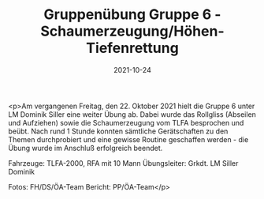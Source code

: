 #+TITLE: Gruppenübung Gruppe 6 - Schaumerzeugung/Höhen- Tiefenrettung
#+DATE: 2021-10-24
#+FACEBOOK_URL: https://facebook.com/ffwenns/posts/6417616131646791

<p>Am vergangenen Freitag, den 22. Oktober 2021 hielt die Gruppe 6 unter LM Dominik Siller eine weiter Übung ab. Dabei wurde das Rollgliss (Abseilen und Aufziehen) sowie die Schaumerzeugung vom TLFA besprochen und beübt. Nach rund 1 Stunde konnten sämtliche Gerätschaften zu den Themen durchprobiert und eine gewisse Routine geschaffen werden - die Übung wurde im Anschluß erfolgreich beendet. 

Fahrzeuge: TLFA-2000, RFA mit 10 Mann
Übungsleiter: Grkdt. LM Siller Dominik

Fotos: FH/DS/ÖA-Team
Bericht: PP/ÖA-Team</p>
